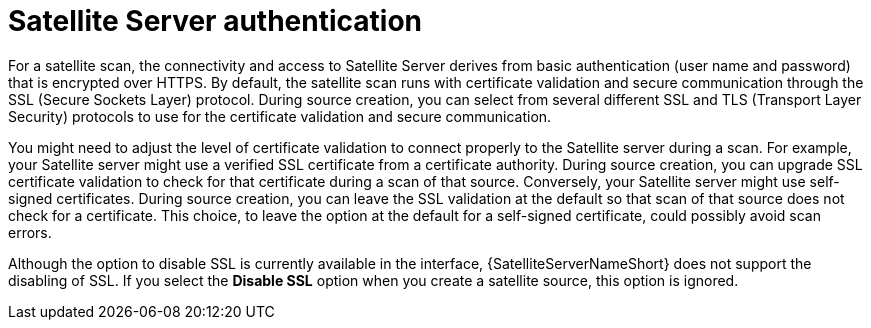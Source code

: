 // Module included in the following assemblies:
// assembly-adding-sat-sources-creds-gui.adoc

[id="con-sat-auth-gui_{context}"]

= Satellite Server authentication

For a satellite scan, the connectivity and access to Satellite Server derives from basic authentication (user name and password) that is encrypted over HTTPS. By default, the satellite scan runs with certificate validation and secure communication through the SSL (Secure Sockets Layer) protocol. During source creation, you can select from several different SSL and TLS (Transport Layer Security) protocols to use for the certificate validation and secure communication.

You might need to adjust the level of certificate validation to connect properly to the Satellite server during a scan. For example, your Satellite server might use a verified SSL certificate from a certificate authority. During source creation, you can upgrade SSL certificate validation to check for that certificate during a scan of that source. Conversely, your Satellite server might use self-signed certificates. During source creation, you can leave the SSL validation at the default so that scan of that source does not check for a certificate. This choice, to leave the option at the default for a self-signed certificate, could possibly avoid scan errors.

Although the option to disable SSL is currently available in the interface, {SatelliteServerNameShort} does not support the disabling of SSL. If you select the *Disable SSL* option when you create a satellite source, this option is ignored.

// .Additional resources
// * A bulleted list of links to other material closely related to the contents of the procedure module.
// * Currently, modules cannot include xrefs, so you cannot include links to other content in your collection. If you need to link to another assembly, add the xref to the assembly that includes this module.


// Topics from AsciiDoc conversion that were used as source for this topic:
// con-satellite-auth.adoc
// proc-add-sat-sources-gui.adoc
// (and man page info)

